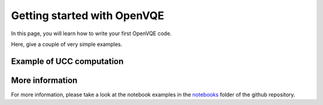
.. _getting_started:

Getting started with OpenVQE
==============================

In this page, you will learn how to write your first OpenVQE code.

.. image:: images/openvqe.png
   :alt: OpenVQE Library structure



Here, give a couple of very simple examples.


Example of UCC computation
---------------------------



More information
------------------
For more information, please take a look at the notebook examples in the `notebooks <https://github.com/OpenVQE/OpenVQE/tree/main/notebooks>`_ folder of the github repository.


